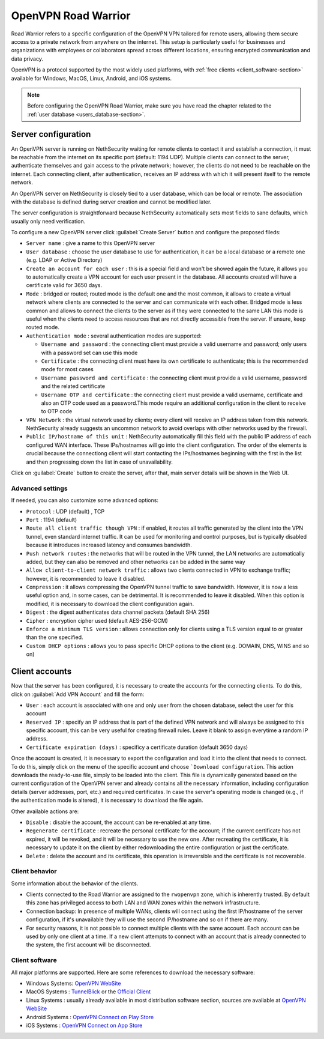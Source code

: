 .. _openvpn_roadwarrior-section:

====================
OpenVPN Road Warrior
====================


Road Warrior refers to a specific configuration of the OpenVPN VPN tailored for remote users, allowing them secure access to a
private network from anywhere on the internet.
This setup is particularly useful for businesses and organizations with employees or collaborators spread across different locations,
ensuring encrypted communication and data privacy.

OpenVPN is a protocol supported by the most widely used platforms, with :ref:`free clients <client_software-section>` available for Windows, MacOS, Linux, Android, and iOS systems.

.. note::  Before configuring the OpenVPN Road Warrior, make sure you have read the chapter related to the :ref:`user database <users_database-section>`.

Server configuration
--------------------

An OpenVPN server is running on NethSecurity waiting for remote clients to contact it and establish a connection, it must be reachable from the internet on its specific port (default: 1194 UDP).
Multiple clients can connect to the server, authenticate themselves and gain access to the private network; however, the clients do not need to be reachable on the internet. Each connecting client, after authentication, receives an IP address with which it will present itself to the remote network.

An OpenVPN server on NethSecurity is closely tied to a user database, which can be local or remote.
The association with the database is defined during server creation and cannot be modified later.

The server configuration is straightforward because NethSecurity automatically sets most fields to sane defaults, which usually only need verification.

To configure a new OpenVPN server click :guilabel:`Create Server` button and configure the proposed fileds:

* ``Server name`` : give a name to this OpenVPN server

* ``User database`` : choose the user database to use for authentication, it can be a local database or a remote one (e.g. LDAP or Active Directory)

* ``Create an account for each user`` : this is a special field and won't be showed again the future, it allows you to automatically create a VPN account for each user present in the database. All accounts created will have a certificate valid for 3650 days.

* ``Mode`` : bridged or routed; routed mode is the default one and the most common, it allows to create a virtual network where clients 
  are connected to the server and can communicate with each other.
  Bridged mode is less common and allows to connect the clients to the server as if they were connected to the same LAN
  this mode is useful when the clients need to access resources that are not directly accessible from the server.
  If unsure, keep routed mode.

* ``Authentication mode`` : several authentication modes are supported:

  * ``Username and password`` : the connecting client must provide a valid username and password; only users with a password set can use this mode

  * ``Certificate`` : the connecting client must have its own certificate to authenticate; this is the recommended mode for most cases

  * ``Username password and certificate`` : the connecting client must provide a valid username, password and the related certificate 

  * ``Username OTP and certificate`` : the connecting client must provide a valid username, certificate and also an OTP code used as a password.This mode require an additional configuration in the client to receive to OTP code

* ``VPN Network`` : the virtual network used by clients; every client will receive an IP address taken from this network. NethSecurity already suggests an uncommon network to avoid overlaps with other networks used by the firewall.

* ``Public IP/hostname of this unit`` : NethSecurity automatically fill this field with the public IP address of each configured WAN interface.
  These IPs/hostnames will go into the client configuration.
  The order of the elements is crucial because the connectiong client will start contacting the IPs/hostnames beginning with the first in the list and then progressing down the list in case of unavailability.

Click on :guilabel:`Create` button to create the server, after that, main server details will be shown in the Web UI.

Advanced settings
^^^^^^^^^^^^^^^^^

If needed, you can also customize some advanced options:

* ``Protocol`` : UDP (default) , TCP 

* ``Port`` : 1194 (default)

* ``Route all client traffic though VPN`` : if enabled, it routes all traffic generated by the client into the VPN tunnel, even standard internet traffic. It can be used for monitoring and control purposes, but is typically disabled because it introduces increased latency and consumes bandwidth.

* ``Push network routes`` : the networks that will be routed in the VPN tunnel, the LAN networks are automatically added, but they can also be removed and other networks can be added in the same way

* ``Allow client-to-client network traffic`` :  allows two clients connected in VPN to exchange traffic; however, it is recommended to leave it disabled.

* ``Compression`` : it allows compressing the OpenVPN tunnel traffic to save bandwidth. However, it is now a less useful option and, in some cases, can be detrimental. It is recommended to leave it disabled. When this option is modified, it is necessary to download the client configuration again.

* ``Digest`` : the digest authenticates data channel packets (default SHA 256)

* ``Cipher`` : encryption cipher used (default AES-256-GCM) 

* ``Enforce a minimum TLS version`` : allows connection only for clients using a TLS version equal to or greater than the one specified.

* ``Custom DHCP options`` : allows you to pass specific DHCP options to the client (e.g. DOMAIN, DNS, WINS and so on)


Client accounts
---------------

Now that the server has been configured, it is necessary to create the accounts for the connecting clients. To do this, click on :guilabel:`Add VPN  Account` and fill the form:

* ``User`` : each account is associated with one and only user from the chosen database, select the user for this account

* ``Reserved IP`` : specify an IP address that is part of the defined VPN network and will always be assigned to this specific account, this can be very useful for creating firewall rules. Leave it blank to assign everytime a random IP address.

* ``Certificate expiration (days)`` : specificy a certificate duration (default 3650 days)

Once the account is created, it is necessary to export the configuration and load it into the client that needs to connect. To do this, simply click on the menu of the specific account and choose ```Download configuration``.
This action downloads the ready-to-use file, simply to be loaded into the client. This file is dynamically generated based on the current configuration of the OpenVPN server and already contains all the necessary information, including configuration details (server addresses, port, etc.) and required certificates. In case the server's operating mode is changed (e.g., if the authentication mode is altered), it is necessary to download the file again.

Other available actions are:

* ``Disable`` : disable the account, the account can be re-enabled at any time.

* ``Regenerate certificate`` : recreate the personal certificate for the account; if the current certificate has not expired, it will be revoked, and it will be necessary to use the new one. After recreating the certificate, it is necessary to update it on the client by either redownloading the entire configuration or just the certificate.

* ``Delete`` : delete the account and its certificate, this operation is irreversible and the certificate is not recoverable.

Client behavior
^^^^^^^^^^^^^^^

Some information about the behavior of the clients.

* Clients connected to the Road Warrior are assigned to the ``rwopenvpn`` zone, which is inherently trusted.
  By default this zone has privileged access to both LAN and WAN zones within the network infrastructure.

* Connection backup: In presence of multiple WANs, clients will connect using the first IP/hostname of the server configuration, if it's unavailable they will use the second IP/hostname and so on if there are many.

* For security reasons, it is not possible to connect multiple clients with the same account. Each account can be used by only one client at a time. 
  If a new client attempts to connect with an account that is already connected to the system, the first account will be disconnected.


.. _client_software-section:

Client software
^^^^^^^^^^^^^^^

All major platforms are supported. Here are some references to download the necessary software:

* Windows Systems: `OpenVPN WebSite <https://openvpn.net/community-downloads/>`_ 

* MacOS Systems :  `TunnelBlick <https://tunnelblick.net/>`_ or the `Official Client <https://openvpn.net/client-connect-vpn-for-mac-os/>`_

* Linux Systems : usually already available in most distribution software section, sources are available at `OpenVPN WebSite <https://openvpn.net/community-downloads/>`_ 

* Android Systems : `OpenVPN Connect on Play Store <https://play.google.com/store/apps/details?id=net.openvpn.openvpn>`_

* iOS Systems : `OpenVPN Connect on App Store <https://apps.apple.com/it/app/openvpn-connect-openvpn-app/id590379981>`_
